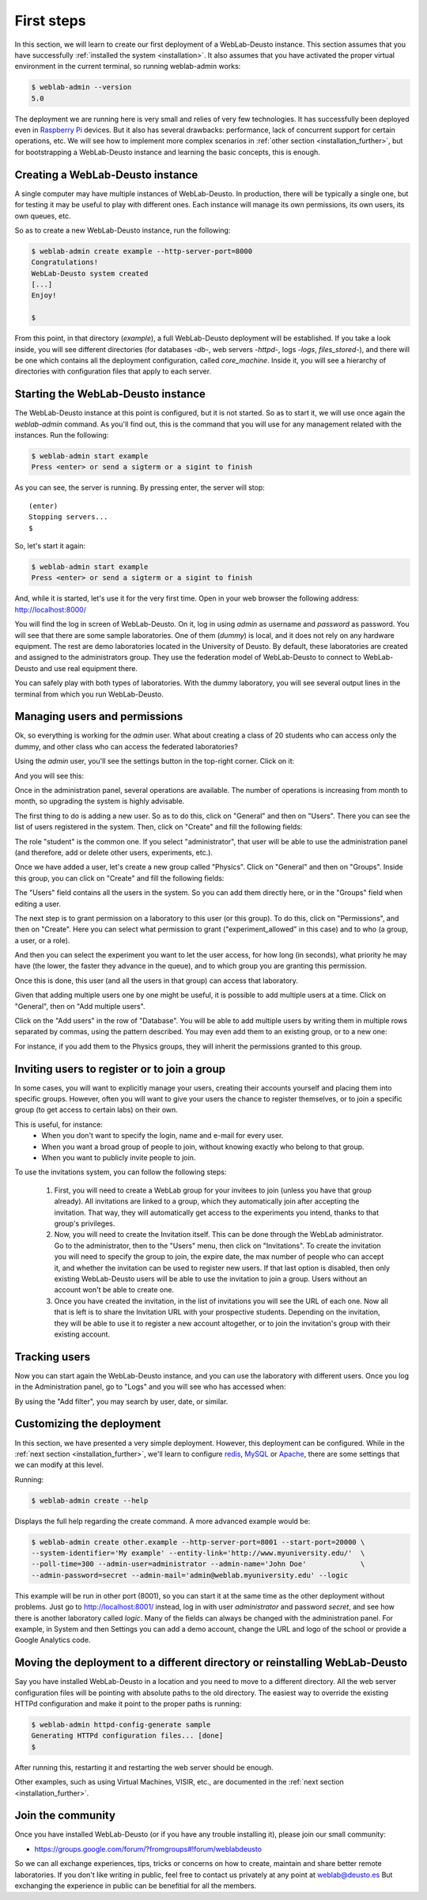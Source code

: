 .. _first_steps:

First steps
===========


In this section, we will learn to create our first deployment of a WebLab-Deusto
instance. This section assumes that you have successfully :ref:`installed the
system <installation>`. It also assumes that you have activated the proper
virtual environment in the current terminal, so running weblab-admin works:


.. code-block:: bash

  $ weblab-admin --version
  5.0

The deployment we are running here is very small and relies of very few
technologies. It has successfully been deployed even in `Raspberry Pi
<http://www.raspberrypi.org/>`_ devices. But it also has several drawbacks:
performance, lack of concurrent support for certain operations, etc. We will see
how to implement more complex scenarios in :ref:`other section
<installation_further>`, but for bootstrapping a WebLab-Deusto instance and
learning the basic concepts, this is enough.

Creating a WebLab-Deusto instance
~~~~~~~~~~~~~~~~~~~~~~~~~~~~~~~~~

A single computer may have multiple instances of WebLab-Deusto. In production,
there will be typically a single one, but for testing it may be useful to play
with different ones. Each instance will manage its own permissions, its own
users, its own queues, etc.

So as to create a new WebLab-Deusto instance, run the following:


.. code-block:: bash

  $ weblab-admin create example --http-server-port=8000
  Congratulations!
  WebLab-Deusto system created
  [...]
  Enjoy!

  $ 

From this point, in that directory (*example*), a full WebLab-Deusto deployment
will be established. If you take a look inside, you will see different
directories (for databases -*db*-, web servers -*httpd*-, logs -*logs*,
*files_stored*-), and there will be one which contains all the deployment
configuration, called *core_machine*. Inside it, you will see a hierarchy of
directories with configuration files that apply to each server. 

Starting the WebLab-Deusto instance
~~~~~~~~~~~~~~~~~~~~~~~~~~~~~~~~~~~

The WebLab-Deusto instance at this point is configured, but it is not started.
So as to start it, we will use once again the *weblab-admin* command. As you'll
find out, this is the command that you will use for any management related with
the instances. Run the following:

.. code-block:: bash

  $ weblab-admin start example
  Press <enter> or send a sigterm or a sigint to finish

As you can see, the server is running. By pressing enter, the server will stop::

  (enter)
  Stopping servers...
  $

So, let's start it again:

.. code-block:: bash

  $ weblab-admin start example
  Press <enter> or send a sigterm or a sigint to finish


And, while it is started, let's use it for the very first time. Open in your web
browser the following address: http://localhost:8000/ 

You will find the log in screen of WebLab-Deusto. On it, log in using *admin* as
username and *password* as password. You will see that there are some sample
laboratories. One of them (*dummy*) is local, and it does not rely on any
hardware equipment. The rest are demo laboratories located in the University of
Deusto. By default, these laboratories are created and assigned to the
administrators group. They use the federation model of WebLab-Deusto to connect
to WebLab-Deusto and use real equipment there.

You can safely play with both types of laboratories. With the dummy laboratory,
you will see several output lines in the terminal from which you run
WebLab-Deusto.

Managing users and permissions
~~~~~~~~~~~~~~~~~~~~~~~~~~~~~~

Ok, so everything is working for the *admin* user. What about creating a class
of 20 students who can access only the dummy, and other class who can access the
federated laboratories?

Using the *admin* user, you'll see the settings button in the top-right corner. 
Click on it:

.. image:: /_static/click_on_admin_panel.png                           
   :width: 300 px      
   :align: center 

And you will see this:

.. image:: /_static/weblab_admin.jpg
   :width: 650 px
   :align: center


Once in the administration panel, several operations are available. The number of 
operations is increasing from month to month, so upgrading the system is highly
advisable. 

The first thing to do is adding a new user. So as to do this, click on "General" 
and then on "Users". There you can see the list of users registered in the system. 
Then, click on "Create" and fill the following fields:


.. image:: /_static/weblab_admin_add_user.jpg
   :width: 650 px
   :align: center


The role "student" is the common one. If you select "administrator", that user 
will be able to use the administration panel (and therefore, add or delete other
users, experiments, etc.).

Once we have added a user, let's create a new group called "Physics". Click on "General" 
and then on "Groups". Inside this group, you can click on "Create" and fill the 
following fields:


.. image:: /_static/weblab_admin_add_group.jpg
   :width: 650 px
   :align: center


The "Users" field contains all the users in the system. So you can add them directly 
here, or in the "Groups" field when editing a user.

The next step is to grant permission on a laboratory to this user (or this group). To
do this, click on "Permissions", and then on "Create". Here you can select what 
permission to grant ("experiment_allowed" in this case) and to who (a group, a user, or
a role).


.. image:: /_static/weblab_admin_grant_permission1.jpg
   :width: 650 px
   :align: center


And then you can select the experiment you want to let the user access, for how long (in
seconds), what priority he may have (the lower, the faster they advance in the queue), and
to which group you are granting this permission.


.. image:: /_static/weblab_admin_grant_permission2.jpg
   :width: 650 px
   :align: center


Once this is done, this user (and all the users in that group) can access that laboratory.

Given that adding multiple users one by one might be useful, it is possible to add multiple
users at a time. Click on "General", then on "Add multiple users".


.. image:: /_static/weblab_admin_add_multiple_users1.jpg
   :width: 650 px
   :align: center


Click on the "Add users" in the row of "Database". You will be able to add multiple users 
by writing them in multiple rows separated by commas, using the pattern described. You may even
add them to an existing group, or to a new one:


.. image:: /_static/weblab_admin_add_multiple_users2.jpg
   :width: 650 px
   :align: center


For instance, if you add them to the Physics groups, they will inherit the permissions granted 
to this group.

Inviting users to register or to join a group
~~~~~~~~~~~~~~~~~~~~~~~~~~~~~~~~~~~~~~~~~~~~~

In some cases, you will want to explicitly manage your users, creating their accounts yourself and
placing them into specific groups. However, often you will want to give your users the chance
to register themselves, or to join a specific group (to get access to certain labs) on their own.

This is useful, for instance:
  - When you don't want to specify the login, name and e-mail for every user.
  - When you want a broad group of people to join, without knowing exactly who belong to that group.
  - When you want to publicly invite people to join.

To use the invitations system, you can follow the following steps:

  1. First, you will need to create a WebLab group for your invitees to join (unless you have that group
     already). All invitations are linked to a group, which they automatically join after accepting
     the invitation. That way, they will automatically get access to the experiments you intend, thanks to
     that group's privileges.
  2. Now, you will need to create the Invitation itself. This can be done through the WebLab administrator.
     Go to the administrator, then to the "Users" menu, then click on "Invitations". To create the invitation
     you will need to specify the group to join, the expire date, the max number of people who can accept it,
     and whether the invitation can be used to register new users. If that last option is disabled, then
     only existing WebLab-Deusto users will be able to use the invitation to join a group. Users without
     an account won't be able to create one.
  3. Once you have created the invitation, in the list of invitations you will see the URL of each one.
     Now all that is left is to share the Invitation URL with your prospective students. Depending
     on the invitation, they will be able to use it to register a new account altogether, or to join
     the invitation's group with their existing account.

Tracking users
~~~~~~~~~~~~~~

Now you can start again the WebLab-Deusto instance, and you can use the
laboratory with different users. Once you log in the Administration panel, go to "Logs" and
you will see who has accessed when:


.. image:: /_static/weblab_admin_logs.jpg
   :width: 650 px
   :align: center


By using the "Add filter", you may search by user, date, or similar.


Customizing the deployment
~~~~~~~~~~~~~~~~~~~~~~~~~~

In this section, we have presented a very simple deployment. However, this
deployment can be configured. While in the :ref:`next section
<installation_further>`, we'll learn to configure `redis <http://redis.io/>`_,
`MySQL <http://www.mysql.com/>`_ or `Apache <http://httpd.apache.org/>`_, there
are some settings that we can modify at this level.

Running:

.. code-block:: bash

  $ weblab-admin create --help

Displays the full help regarding the create command. A more advanced example
would be:

.. code-block:: bash

  $ weblab-admin create other.example --http-server-port=8001 --start-port=20000 \
  --system-identifier='My example' --entity-link='http://www.myuniversity.edu/'  \
  --poll-time=300 --admin-user=administrator --admin-name='John Doe'             \
  --admin-password=secret --admin-mail='admin@weblab.myuniversity.edu' --logic

This example will be run in other port (8001), so you can start it at the same
time as the other deployment without problems. Just go to
`http://localhost:8001/ <http://localhost:8001/>`_ instead, log in with user
*administrator* and password *secret*, and see how there is another laboratory
called *logic*. Many of the fields can always be changed with the administration
panel. For example, in System and then Settings you can add a demo account, change
the URL and logo of the school or provide a Google Analytics code.

.. image:: /_static/weblab_admin_settings.png
   :width: 650 px
   :align: center


Moving the deployment to a different directory or reinstalling WebLab-Deusto
~~~~~~~~~~~~~~~~~~~~~~~~~~~~~~~~~~~~~~~~~~~~~~~~~~~~~~~~~~~~~~~~~~~~~~~~~~~~

Say you have installed WebLab-Deusto in a location and you need to move
to a different directory. All the web server configuration files will be pointing
with absolute paths to the old directory. The easiest way to override the 
existing HTTPd configuration and make it point to the proper paths is running:

.. code-block:: bash

   $ weblab-admin httpd-config-generate sample
   Generating HTTPd configuration files... [done]
   $ 

After running this, restarting it and restarting the web server should be enough.

Other examples, such as using Virtual Machines, VISIR, etc., are documented in
the :ref:`next section <installation_further>`.


Join the community
~~~~~~~~~~~~~~~~~~

Once you have installed WebLab-Deusto (or if you have any trouble installing it), please join our small community:

* https://groups.google.com/forum/?fromgroups#!forum/weblabdeusto

So we can all exchange experiences, tips, tricks or concerns on how to create, maintain and share better remote laboratories. If you don't like writing in public, feel free to contact us privately at any point at weblab@deusto.es But exchanging the experience in public can be benefitial for all the members.
